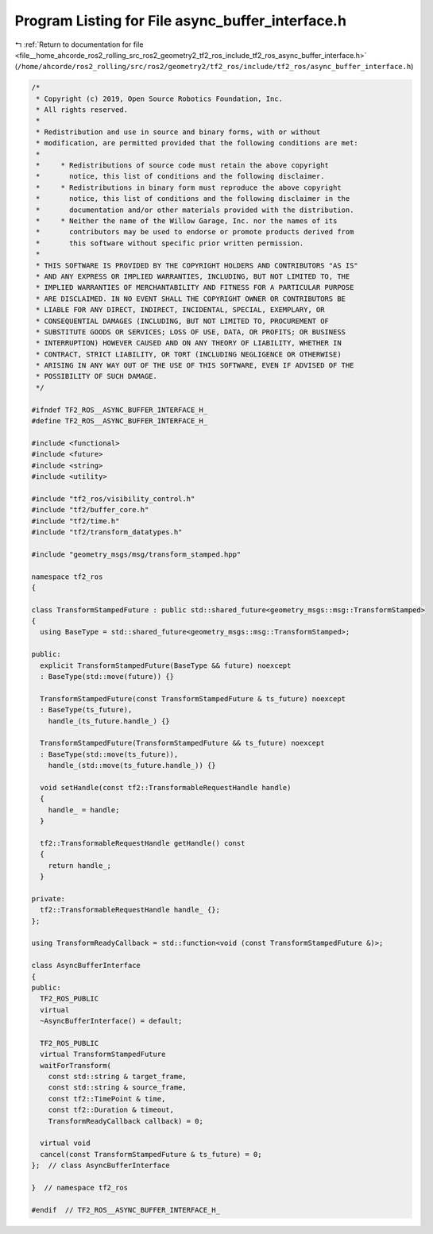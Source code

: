 
.. _program_listing_file__home_ahcorde_ros2_rolling_src_ros2_geometry2_tf2_ros_include_tf2_ros_async_buffer_interface.h:

Program Listing for File async_buffer_interface.h
=================================================

|exhale_lsh| :ref:`Return to documentation for file <file__home_ahcorde_ros2_rolling_src_ros2_geometry2_tf2_ros_include_tf2_ros_async_buffer_interface.h>` (``/home/ahcorde/ros2_rolling/src/ros2/geometry2/tf2_ros/include/tf2_ros/async_buffer_interface.h``)

.. |exhale_lsh| unicode:: U+021B0 .. UPWARDS ARROW WITH TIP LEFTWARDS

.. code-block:: cpp

   /*
    * Copyright (c) 2019, Open Source Robotics Foundation, Inc.
    * All rights reserved.
    *
    * Redistribution and use in source and binary forms, with or without
    * modification, are permitted provided that the following conditions are met:
    *
    *     * Redistributions of source code must retain the above copyright
    *       notice, this list of conditions and the following disclaimer.
    *     * Redistributions in binary form must reproduce the above copyright
    *       notice, this list of conditions and the following disclaimer in the
    *       documentation and/or other materials provided with the distribution.
    *     * Neither the name of the Willow Garage, Inc. nor the names of its
    *       contributors may be used to endorse or promote products derived from
    *       this software without specific prior written permission.
    *
    * THIS SOFTWARE IS PROVIDED BY THE COPYRIGHT HOLDERS AND CONTRIBUTORS "AS IS"
    * AND ANY EXPRESS OR IMPLIED WARRANTIES, INCLUDING, BUT NOT LIMITED TO, THE
    * IMPLIED WARRANTIES OF MERCHANTABILITY AND FITNESS FOR A PARTICULAR PURPOSE
    * ARE DISCLAIMED. IN NO EVENT SHALL THE COPYRIGHT OWNER OR CONTRIBUTORS BE
    * LIABLE FOR ANY DIRECT, INDIRECT, INCIDENTAL, SPECIAL, EXEMPLARY, OR
    * CONSEQUENTIAL DAMAGES (INCLUDING, BUT NOT LIMITED TO, PROCUREMENT OF
    * SUBSTITUTE GOODS OR SERVICES; LOSS OF USE, DATA, OR PROFITS; OR BUSINESS
    * INTERRUPTION) HOWEVER CAUSED AND ON ANY THEORY OF LIABILITY, WHETHER IN
    * CONTRACT, STRICT LIABILITY, OR TORT (INCLUDING NEGLIGENCE OR OTHERWISE)
    * ARISING IN ANY WAY OUT OF THE USE OF THIS SOFTWARE, EVEN IF ADVISED OF THE
    * POSSIBILITY OF SUCH DAMAGE.
    */
   
   #ifndef TF2_ROS__ASYNC_BUFFER_INTERFACE_H_
   #define TF2_ROS__ASYNC_BUFFER_INTERFACE_H_
   
   #include <functional>
   #include <future>
   #include <string>
   #include <utility>
   
   #include "tf2_ros/visibility_control.h"
   #include "tf2/buffer_core.h"
   #include "tf2/time.h"
   #include "tf2/transform_datatypes.h"
   
   #include "geometry_msgs/msg/transform_stamped.hpp"
   
   namespace tf2_ros
   {
   
   class TransformStampedFuture : public std::shared_future<geometry_msgs::msg::TransformStamped>
   {
     using BaseType = std::shared_future<geometry_msgs::msg::TransformStamped>;
   
   public:
     explicit TransformStampedFuture(BaseType && future) noexcept
     : BaseType(std::move(future)) {}
   
     TransformStampedFuture(const TransformStampedFuture & ts_future) noexcept
     : BaseType(ts_future),
       handle_(ts_future.handle_) {}
   
     TransformStampedFuture(TransformStampedFuture && ts_future) noexcept
     : BaseType(std::move(ts_future)),
       handle_(std::move(ts_future.handle_)) {}
   
     void setHandle(const tf2::TransformableRequestHandle handle)
     {
       handle_ = handle;
     }
   
     tf2::TransformableRequestHandle getHandle() const
     {
       return handle_;
     }
   
   private:
     tf2::TransformableRequestHandle handle_ {};
   };
   
   using TransformReadyCallback = std::function<void (const TransformStampedFuture &)>;
   
   class AsyncBufferInterface
   {
   public:
     TF2_ROS_PUBLIC
     virtual
     ~AsyncBufferInterface() = default;
   
     TF2_ROS_PUBLIC
     virtual TransformStampedFuture
     waitForTransform(
       const std::string & target_frame,
       const std::string & source_frame,
       const tf2::TimePoint & time,
       const tf2::Duration & timeout,
       TransformReadyCallback callback) = 0;
   
     virtual void
     cancel(const TransformStampedFuture & ts_future) = 0;
   };  // class AsyncBufferInterface
   
   }  // namespace tf2_ros
   
   #endif  // TF2_ROS__ASYNC_BUFFER_INTERFACE_H_
